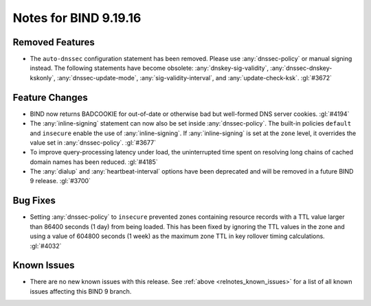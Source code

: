 .. Copyright (C) Internet Systems Consortium, Inc. ("ISC")
..
.. SPDX-License-Identifier: MPL-2.0
..
.. This Source Code Form is subject to the terms of the Mozilla Public
.. License, v. 2.0.  If a copy of the MPL was not distributed with this
.. file, you can obtain one at https://mozilla.org/MPL/2.0/.
..
.. See the COPYRIGHT file distributed with this work for additional
.. information regarding copyright ownership.

Notes for BIND 9.19.16
----------------------

Removed Features
~~~~~~~~~~~~~~~~

- The ``auto-dnssec`` configuration statement has been removed. Please
  use :any:`dnssec-policy` or manual signing instead. The following
  statements have become obsolete: :any:`dnskey-sig-validity`,
  :any:`dnssec-dnskey-kskonly`, :any:`dnssec-update-mode`,
  :any:`sig-validity-interval`, and :any:`update-check-ksk`. :gl:`#3672`

Feature Changes
~~~~~~~~~~~~~~~

- BIND now returns BADCOOKIE for out-of-date or otherwise bad but
  well-formed DNS server cookies. :gl:`#4194`

- The :any:`inline-signing` statement can now also be set inside
  :any:`dnssec-policy`. The built-in policies ``default`` and
  ``insecure`` enable the use of :any:`inline-signing`. If
  :any:`inline-signing` is set at the ``zone`` level, it overrides the
  value set in :any:`dnssec-policy`. :gl:`#3677`

- To improve query-processing latency under load, the uninterrupted time
  spent on resolving long chains of cached domain names has been
  reduced. :gl:`#4185`

- The :any:`dialup` and :any:`heartbeat-interval` options have been
  deprecated and will be removed in a future BIND 9 release. :gl:`#3700`

Bug Fixes
~~~~~~~~~

- Setting :any:`dnssec-policy` to ``insecure`` prevented zones
  containing resource records with a TTL value larger than 86400 seconds
  (1 day) from being loaded. This has been fixed by ignoring the TTL
  values in the zone and using a value of 604800 seconds (1 week) as the
  maximum zone TTL in key rollover timing calculations. :gl:`#4032`

Known Issues
~~~~~~~~~~~~

- There are no new known issues with this release. See :ref:`above
  <relnotes_known_issues>` for a list of all known issues affecting this
  BIND 9 branch.
